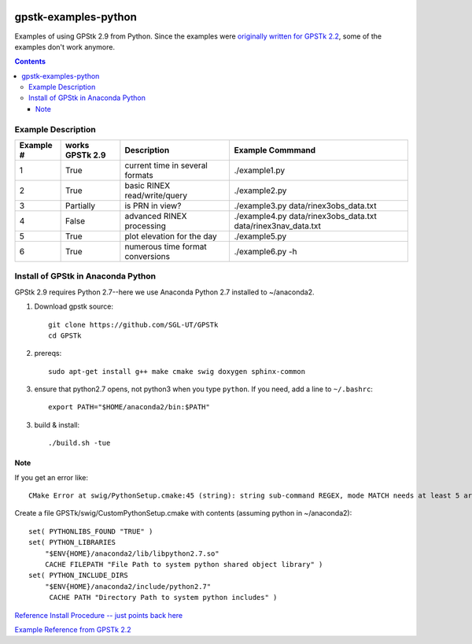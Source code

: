 .. image:: https://codeclimate.com/github/scienceopen/gpstk-examples-python/badges/gpa.svg
   :target: https://codeclimate.com/github/scienceopen/gpstk-examples-python
   :alt: Code Climate

=====================
gpstk-examples-python
=====================
Examples of using GPStk 2.9 from Python.
Since the examples were `originally written for GPSTk 2.2 <http://www.gpstk.org/pythondoc/examples.html>`_, some of the examples don't work anymore.

.. contents::

.. image:: example5.png
    :alt: example 5

Example Description
===================

=========  ===============  ==================================   ================
Example #  works GPSTk 2.9  Description                          Example Commmand
=========  ===============  ==================================   ================
1          True             current time in several formats      ./example1.py
2          True             basic RINEX read/write/query         ./example2.py
3          Partially        is PRN in view?                      ./example3.py data/rinex3obs_data.txt
4          False            advanced RINEX processing            ./example4.py data/rinex3obs_data.txt data/rinex3nav_data.txt
5          True             plot elevation for the day           ./example5.py
6          True             numerous time format conversions     ./example6.py -h
=========  ===============  ==================================   ================

Install of GPStk in Anaconda Python
===================================

GPStk 2.9 requires Python 2.7--here we use Anaconda Python 2.7 installed to ~/anaconda2. 

1. Download gpstk source::

    git clone https://github.com/SGL-UT/GPSTk
    cd GPSTk

2. prereqs::

    sudo apt-get install g++ make cmake swig doxygen sphinx-common

3. ensure that python2.7 opens, not python3 when you type ``python``. If you need, add a line to ``~/.bashrc``::

    export PATH="$HOME/anaconda2/bin:$PATH"

3. build & install::

    ./build.sh -tue
    

Note
----
If you get an error like::

    CMake Error at swig/PythonSetup.cmake:45 (string): string sub-command REGEX, mode MATCH needs at least 5 arguments total to command.

Create a file GPSTk/swig/CustomPythonSetup.cmake with contents (assuming python in ~/anaconda2)::

    set( PYTHONLIBS_FOUND "TRUE" )
    set( PYTHON_LIBRARIES
        "$ENV{HOME}/anaconda2/lib/libpython2.7.so"
        CACHE FILEPATH "File Path to system python shared object library" )
    set( PYTHON_INCLUDE_DIRS
        "$ENV{HOME}/anaconda2/include/python2.7"
         CACHE PATH "Directory Path to system python includes" ) 


`Reference Install Procedure -- just points back here <https://scivision.co/installing-gpstk-in-anaconda-python/>`_

`Example Reference from GPSTk 2.2 <http://www.gpstk.org/pythondoc/examples.html>`_


